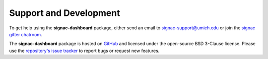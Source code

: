 .. _support:

Support and Development
-----------------------

To get help using the **signac-dashboard** package, either send an email to `signac-support@umich.edu <mailto:signac-support@umich.edu>`_ or join the `signac gitter chatroom <https://gitter.im/signac/Lobby>`_.

The **signac-dashboard** package is hosted on `GitHub <https://github.com/glotzerlab/signac-dashboard>`_ and licensed under the open-source BSD 3-Clause license.
Please use the `repository's issue tracker <https://github.com/glotzerlab/signac-dashboard/issues>`_ to report bugs or request new features.

